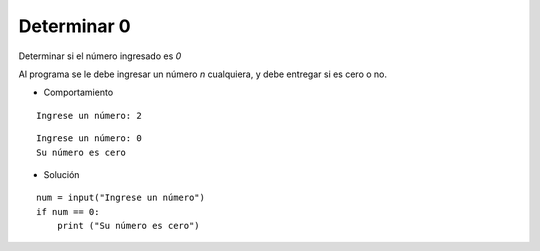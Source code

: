 Determinar 0
------------

Determinar si el número ingresado es *0*

Al programa se le debe ingresar
un número *n* cualquiera, y debe
entregar si es cero o no.

* Comportamiento

::

    Ingrese un número: 2

::

    Ingrese un número: 0
    Su número es cero

* Solución

::

    num = input("Ingrese un número")
    if num == 0:
        print ("Su número es cero")

